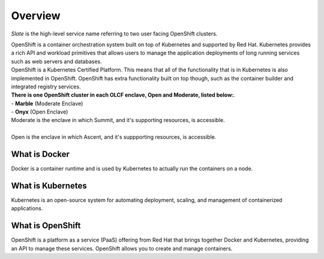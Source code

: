 *****************************
Overview
*****************************

*Slate* is the high-level service name referring to two user
facing OpenShift clusters.

| OpenShift is a container orchestration system built on top of Kubernetes and supported by Red Hat. 
  Kubernetes provides a rich API and workload primitives that allows users to manage the application 
  deployments of long running services such as web servers and databases.

| OpenShift is a Kubernetes Certified Platform. This means that all of the functionality that is
  in Kubernetes is also implemented in OpenShift. OpenShift has extra functionality built on 
  top though, such as the container builder and integrated registry services.

| **There is one OpenShift cluster in each OLCF 
  enclave, Open and Moderate, listed below:**.

| - **Marble** (Moderate Enclave)
| - **Onyx** (Open Enclave)

| Moderate is the enclave in which Summit, and it's supporting resources, is accessible.
|
| Open is the enclave in which Ascent, and it's suppporting resources, is accessible.

What is Docker
--------------
Docker is a container runtime and is used by Kubernetes to actually run the containers on a node.

What is Kubernetes
------------------
Kubernetes is an open-source system for automating deployment, scaling, and management of containerized applications.

What is OpenShift
-----------------
OpenShift is a platform as a service (PaaS) offering from Red Hat that brings together Docker and Kubernetes, providing an API to manage these services.
OpenShift allows you to create and manage containers.